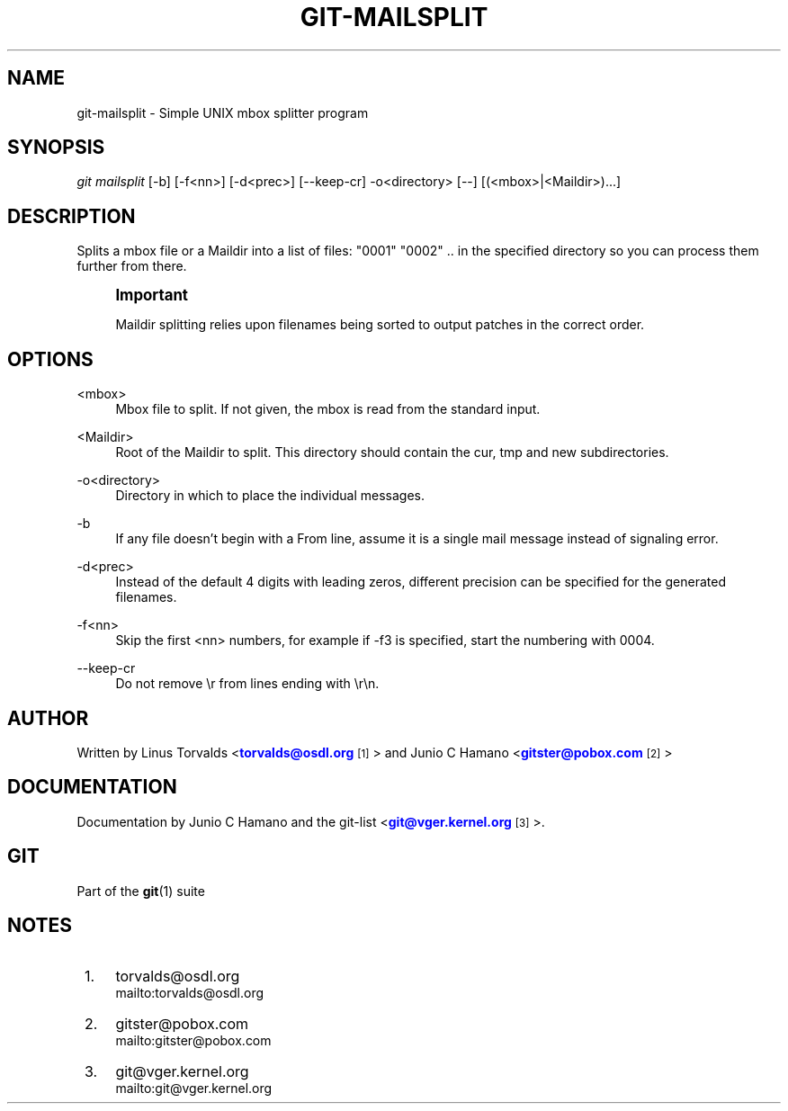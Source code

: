 '\" t
.\"     Title: git-mailsplit
.\"    Author: [see the "Author" section]
.\" Generator: DocBook XSL Stylesheets v1.75.2 <http://docbook.sf.net/>
.\"      Date: 11/06/2010
.\"    Manual: Git Manual
.\"    Source: Git 1.7.3.2.161.g3089c
.\"  Language: English
.\"
.TH "GIT\-MAILSPLIT" "1" "11/06/2010" "Git 1\&.7\&.3\&.2\&.161\&.g308" "Git Manual"
.\" -----------------------------------------------------------------
.\" * set default formatting
.\" -----------------------------------------------------------------
.\" disable hyphenation
.nh
.\" disable justification (adjust text to left margin only)
.ad l
.\" -----------------------------------------------------------------
.\" * MAIN CONTENT STARTS HERE *
.\" -----------------------------------------------------------------
.SH "NAME"
git-mailsplit \- Simple UNIX mbox splitter program
.SH "SYNOPSIS"
.sp
\fIgit mailsplit\fR [\-b] [\-f<nn>] [\-d<prec>] [\-\-keep\-cr] \-o<directory> [\-\-] [(<mbox>|<Maildir>)\&...]
.SH "DESCRIPTION"
.sp
Splits a mbox file or a Maildir into a list of files: "0001" "0002" \&.\&. in the specified directory so you can process them further from there\&.
.if n \{\
.sp
.\}
.RS 4
.it 1 an-trap
.nr an-no-space-flag 1
.nr an-break-flag 1
.br
.ps +1
\fBImportant\fR
.ps -1
.br
.sp
Maildir splitting relies upon filenames being sorted to output patches in the correct order\&.
.sp .5v
.RE
.SH "OPTIONS"
.PP
<mbox>
.RS 4
Mbox file to split\&. If not given, the mbox is read from the standard input\&.
.RE
.PP
<Maildir>
.RS 4
Root of the Maildir to split\&. This directory should contain the cur, tmp and new subdirectories\&.
.RE
.PP
\-o<directory>
.RS 4
Directory in which to place the individual messages\&.
.RE
.PP
\-b
.RS 4
If any file doesn\(cqt begin with a From line, assume it is a single mail message instead of signaling error\&.
.RE
.PP
\-d<prec>
.RS 4
Instead of the default 4 digits with leading zeros, different precision can be specified for the generated filenames\&.
.RE
.PP
\-f<nn>
.RS 4
Skip the first <nn> numbers, for example if \-f3 is specified, start the numbering with 0004\&.
.RE
.PP
\-\-keep\-cr
.RS 4
Do not remove
\er
from lines ending with
\er\en\&.
.RE
.SH "AUTHOR"
.sp
Written by Linus Torvalds <\m[blue]\fBtorvalds@osdl\&.org\fR\m[]\&\s-2\u[1]\d\s+2> and Junio C Hamano <\m[blue]\fBgitster@pobox\&.com\fR\m[]\&\s-2\u[2]\d\s+2>
.SH "DOCUMENTATION"
.sp
Documentation by Junio C Hamano and the git\-list <\m[blue]\fBgit@vger\&.kernel\&.org\fR\m[]\&\s-2\u[3]\d\s+2>\&.
.SH "GIT"
.sp
Part of the \fBgit\fR(1) suite
.SH "NOTES"
.IP " 1." 4
torvalds@osdl.org
.RS 4
\%mailto:torvalds@osdl.org
.RE
.IP " 2." 4
gitster@pobox.com
.RS 4
\%mailto:gitster@pobox.com
.RE
.IP " 3." 4
git@vger.kernel.org
.RS 4
\%mailto:git@vger.kernel.org
.RE

